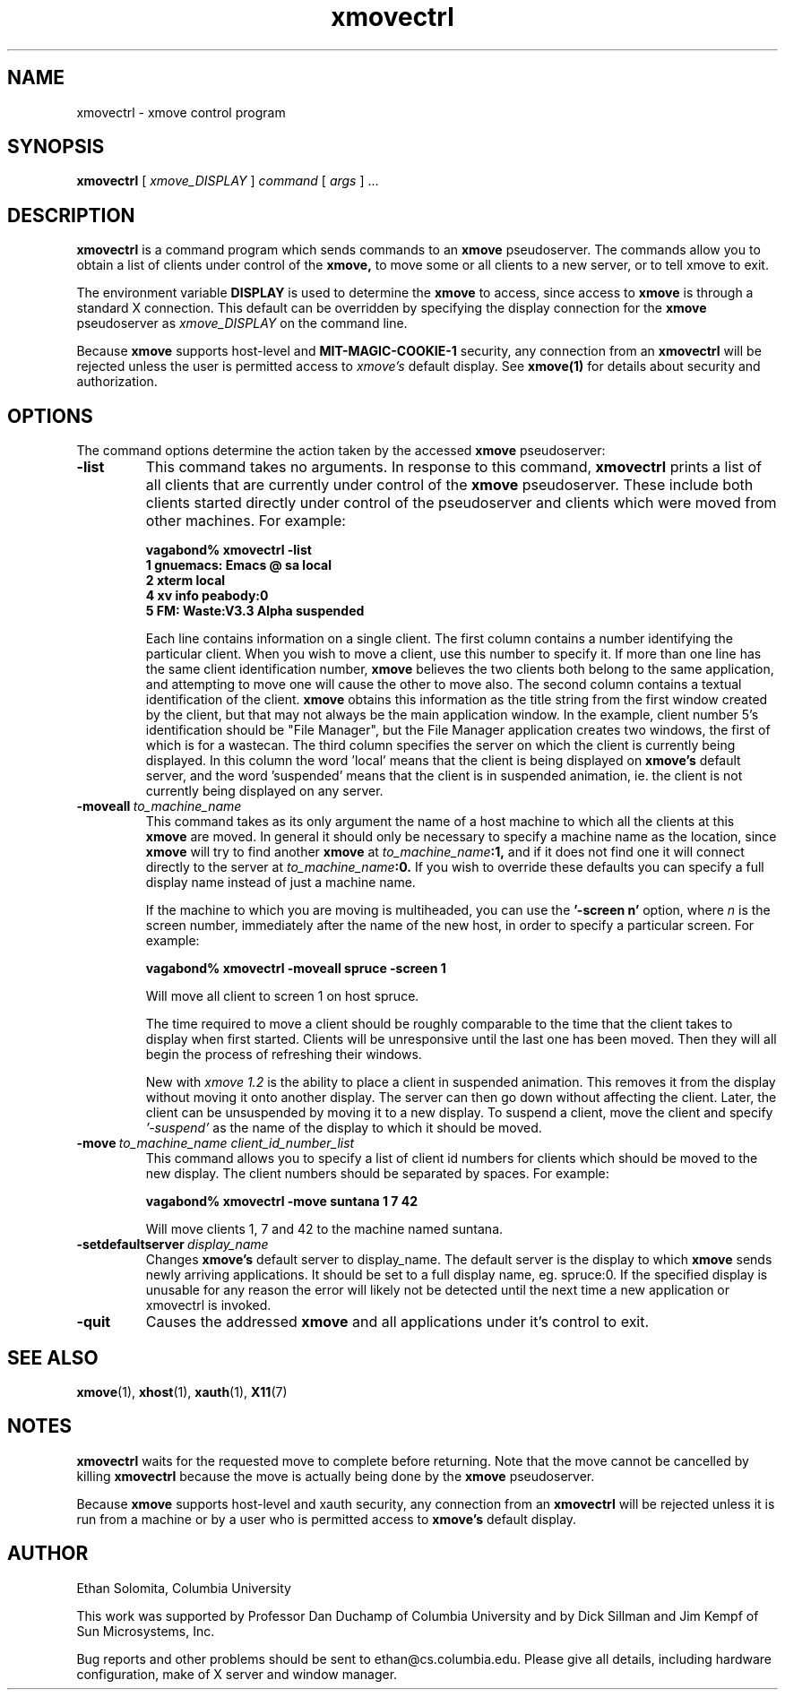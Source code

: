 .\" @(#)xmovectrl.1	1.2 30 Nov 1994
.TH xmovectrl 1 "30 November 1994"

.SH NAME
xmovectrl \- xmove control program

.SH SYNOPSIS
.B xmovectrl 
[
.I xmove_DISPLAY
] 
.I command 
[
.I args
] ...

.SH DESCRIPTION
.B xmovectrl
is a command program which sends commands to an
.B xmove
pseudoserver. The commands allow you to obtain a list of clients 
under control of the
.B xmove,
to move some or all clients to a new server, or to tell xmove to
exit.
.PP
The environment variable \fBDISPLAY\fP is used to determine the
.B xmove
to access, since access to 
.B xmove
is through a standard X connection.
This default can be overridden
by specifying the display connection for the
.B xmove
pseudoserver as 
.I xmove_DISPLAY
on the command line.
.PP
Because 
.B xmove
supports host-level and
.B MIT-MAGIC-COOKIE-1
security, any connection from an 
.B xmovectrl
will be rejected unless the user is permitted access to
.I xmove's
default display. See
.B xmove(1)
for details about security and authorization.


.SH OPTIONS
The command options determine the action taken by the
accessed 
.B xmove
pseudoserver:
.TP
.BI -list
This command takes no arguments. In response to this
command, 
.B xmovectrl
prints a list of all clients that are currently under control of the
.B xmove
pseudoserver. These include both clients started directly under
control of the pseudoserver and clients which were moved from
other machines. For example:
.IP
.B "vagabond% xmovectrl -list"
.br
.B "1     gnuemacs: Emacs @ sa local"
.br
.B "2     xterm                local"
.br
.B "4     xv info              peabody:0"
.br
.B "5     FM: Waste:V3.3 Alpha suspended"
.IP
Each line contains information on a single client. The first column contains
a number identifying the particular client. When you wish to move
a client, use this number to specify it.
If more than one line has the same client identification
number, 
.B xmove
believes the two clients both belong to the same application,
and attempting to move one will cause the other to move also.
The second column contains a textual identification of
the client.
.B xmove
obtains this information as the title string from the first window
created by the client, but that may not always be the main application window.
In the example, client number 5's identification should be
"File Manager", but the File Manager application creates
two windows, the first of which is for a wastecan.
The third column specifies the server on which the client
is currently being displayed. In this column the word 'local'
means that the client is being displayed on
.B xmove's
default server, and the word 'suspended' means that the client
is in suspended animation, ie. the client is not currently being
displayed on any server.
.TP
.BI -moveall \ to_machine_name
This command takes as its only argument the
name of a host machine to which all the 
clients at this
.B xmove
are moved.
In general it should only be necessary to specify a
machine name as the location, since
.B xmove
will try to find another 
.B xmove
at 
.IB to_machine_name :1, 
and if
it does not find one it will connect directly to the server at
.IB to_machine_name :0. 
If you wish to override these defaults you can specify
a full display name instead of just a machine name.
.sp
If the machine to which you are moving is multiheaded,
you can use the 
.BI "'-screen n'"
option, where 
.I n
is the screen number, immediately after the name of the new host,
in order to specify a particular screen.
For example:
.IP
.B "vagabond% xmovectrl -moveall spruce -screen 1"
.sp
Will move all client to screen 1 on host spruce.
.sp
The time required to move a client should be roughly
comparable to the time that the client takes to display when first
started. Clients will be unresponsive until the last one has been
moved. Then they will all begin the process of refreshing their
windows.
.sp
New with
.I xmove 1.2
is the ability to place a client in suspended animation. This
removes it from the display without moving it onto another
display. The server can then go down without affecting the
client. Later, the client can be unsuspended by moving it to a
new display. To suspend a client, move the client and specify
.I '-suspend'
as the name of the display to which it should be moved.
.TP
.BI -move \ to_machine_name\ client_id_number_list
This command allows you to specify a list of client id numbers
for clients which should be moved to the new display. The client
numbers should be separated by spaces. For example:
.IP
.B "vagabond% xmovectrl -move suntana 1 7 42"
.sp
Will move clients 1, 7 and 42 to the machine named suntana.
.TP
.BI -setdefaultserver \ display_name
Changes
.B xmove's
default server to display_name. The default server is the display
to which
.B xmove
sends newly arriving applications. It should be set to a full
display name, eg. spruce:0. If the specified display is unusable
for any reason the error will likely not be detected until the
next time a new application or xmovectrl is invoked.
.TP
.BI -quit
Causes the addressed
.B xmove
and all applications under it's control to exit.
.SH SEE ALSO
.BR xmove (1), 
.BR xhost (1), 
.BR xauth (1),
.BR X11 (7)
.SH NOTES
.B xmovectrl
waits for the requested move to complete before returning. Note
that the move cannot be cancelled by killing
.B xmovectrl
because the move is actually being done by
the
.B xmove
pseudoserver.
.PP
Because 
.B xmove
supports host-level and xauth security, any
connection from an 
.B xmovectrl
will be rejected unless it is run from a machine
or by a user who is permitted access to
.B xmove's
default display.

.SH AUTHOR
Ethan Solomita, Columbia University
.LP
This work was supported by Professor Dan Duchamp of
Columbia University and by Dick Sillman and Jim Kempf of Sun
Microsystems, Inc.
.PP
Bug reports and other problems should be sent to
ethan@cs.columbia.edu. Please give all details, including
hardware configuration, make of X server and window manager.
